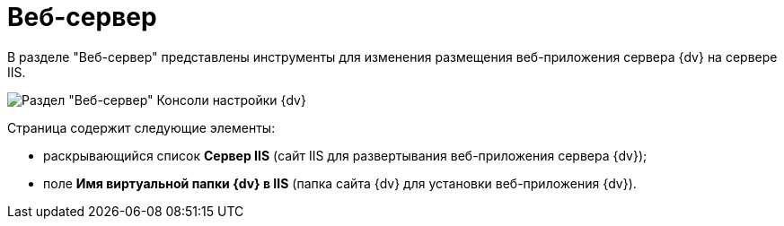 = Веб-сервер

В разделе "Веб-сервер" представлены инструменты для изменения размещения веб-приложения сервера {dv} на сервере IIS.

image::Server_Settings_WebServer.png[Раздел "Веб-сервер" Консоли настройки {dv}]

Страница содержит следующие элементы:

* раскрывающийся список *Сервер IIS* (сайт IIS для развертывания веб-приложения сервера {dv});
* поле *Имя виртуальной папки {dv} в IIS* (папка сайта {dv} для установки веб-приложения {dv}).

